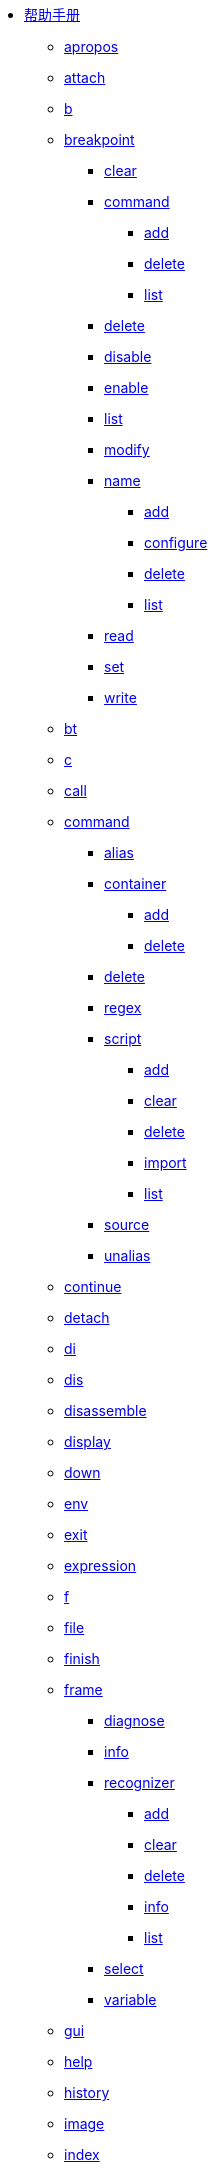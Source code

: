 * https://lldb.llvm.org/man/lldb.html[帮助手册^]
** xref:man/apropos.adoc[apropos]
** xref:man/attach.adoc[attach]
** xref:man/b.adoc[b]
** xref:man/breakpoint.adoc[breakpoint]
*** xref:man/breakpoint-clear.adoc[clear]
*** xref:man/breakpoint-command.adoc[command]
**** xref:man/breakpoint-command-add.adoc[add]
**** xref:man/breakpoint-command-delete.adoc[delete]
**** xref:man/breakpoint-command-list.adoc[list]
*** xref:man/breakpoint-delete.adoc[delete]
*** xref:man/breakpoint-disable.adoc[disable]
*** xref:man/breakpoint-enable.adoc[enable]
*** xref:man/breakpoint-list.adoc[list]
*** xref:man/breakpoint-modify.adoc[modify]
*** xref:man/breakpoint-name.adoc[name]
**** xref:man/breakpoint-name-add.adoc[add]
**** xref:man/breakpoint-name-configure.adoc[configure]
**** xref:man/breakpoint-name-delete.adoc[delete]
**** xref:man/breakpoint-name-list.adoc[list]
*** xref:man/breakpoint-read.adoc[read]
*** xref:man/breakpoint-set.adoc[set]
*** xref:man/breakpoint-write.adoc[write]
** xref:man/bt.adoc[bt]
** xref:man/c.adoc[c]
** xref:man/call.adoc[call]
** xref:man/command.adoc[command]
*** xref:man/command-alias.adoc[alias]
*** xref:man/command-container.adoc[container]
**** xref:man/command-container-add.adoc[add]
**** xref:man/command-container-delete.adoc[delete]
*** xref:man/command-delete.adoc[delete]
*** xref:man/command-regex.adoc[regex]
*** xref:man/command-script.adoc[script]
**** xref:man/command-script-add.adoc[add]
**** xref:man/command-script-clear.adoc[clear]
**** xref:man/command-script-delete.adoc[delete]
**** xref:man/command-script-import.adoc[import]
**** xref:man/command-script-list.adoc[list]
*** xref:man/command-source.adoc[source]
*** xref:man/command-unalias.adoc[unalias]
** xref:man/continue.adoc[continue]
** xref:man/detach.adoc[detach]
** xref:man/di.adoc[di]
** xref:man/dis.adoc[dis]
** xref:man/disassemble.adoc[disassemble]
** xref:man/display.adoc[display]
** xref:man/down.adoc[down]
** xref:man/env.adoc[env]
** xref:man/exit.adoc[exit]
** xref:man/expression.adoc[expression]
** xref:man/f.adoc[f]
** xref:man/file.adoc[file]
** xref:man/finish.adoc[finish]
** xref:man/frame.adoc[frame]
*** xref:man/frame-diagnose.adoc[diagnose]
*** xref:man/frame-info.adoc[info]
*** xref:man/frame-recognizer.adoc[recognizer]
**** xref:man/frame-recognizer-add.adoc[add]
**** xref:man/frame-recognizer-clear.adoc[clear]
**** xref:man/frame-recognizer-delete.adoc[delete]
**** xref:man/frame-recognizer-info.adoc[info]
**** xref:man/frame-recognizer-list.adoc[list]
*** xref:man/frame-select.adoc[select]
*** xref:man/frame-variable.adoc[variable]
** xref:man/gui.adoc[gui]
** xref:man/help.adoc[help]
** xref:man/history.adoc[history]
** xref:man/image.adoc[image]
** xref:man/index.adoc[index]
** xref:man/j.adoc[j]
** xref:man/jump.adoc[jump]
** xref:man/kill.adoc[kill]
** xref:man/l.adoc[l]
** xref:man/language.adoc[language]
*** xref:man/language-cplusplus.adoc[cplusplus]
**** xref:man/language-cplusplus-demangle.adoc[demangle]
*** xref:man/language-objc.adoc[objc]
*** xref:man/language-renderscript.adoc[renderscript]
**** xref:man/language-renderscript-allocation.adoc[allocation]
***** xref:man/language-renderscript-allocation-dump.adoc[dump]
***** xref:man/language-renderscript-allocation-list.adoc[list]
***** xref:man/language-renderscript-allocation-load.adoc[load]
***** xref:man/language-renderscript-allocation-refresh.adoc[refresh]
***** xref:man/language-renderscript-allocation-save.adoc[save]
**** xref:man/language-renderscript-context.adoc[context]
***** xref:man/language-renderscript-context-dump.adoc[dump]
**** xref:man/language-renderscript-kernel.adoc[kernel]
***** xref:man/language-renderscript-kernel-breakpoint.adoc[breakpoint]
****** xref:man/language-renderscript-kernel-breakpoint-all.adoc[all]
****** xref:man/language-renderscript-kernel-breakpoint-set.adoc[set]
***** xref:man/language-renderscript-kernel-coordinate.adoc[coordinate]
***** xref:man/language-renderscript-kernel-list.adoc[list]
**** xref:man/language-renderscript-module.adoc[module]
***** xref:man/language-renderscript-module-dump.adoc[dump]
**** xref:man/language-renderscript-reduction.adoc[reduction]
***** xref:man/language-renderscript-reduction-breakpoint.adoc[breakpoint]
****** xref:man/language-renderscript-reduction-breakpoint-set.adoc[set]
**** xref:man/language-renderscript-scriptgroup.adoc[scriptgroup]
***** xref:man/language-renderscript-scriptgroup-breakpoint.adoc[breakpoint]
****** xref:man/language-renderscript-scriptgroup-breakpoint-set.adoc[set]
***** xref:man/language-renderscript-scriptgroup-list.adoc[list]
**** xref:man/language-renderscript-status.adoc[status]
*** xref:man/language-swift.adoc[swift]
**** xref:man/language-swift-demangle.adoc[demangle]
**** xref:man/language-swift-refcount.adoc[refcount]
** xref:man/list.adoc[list]
** xref:man/log.adoc[log]
*** xref:man/log-disable.adoc[disable]
*** xref:man/log-dump.adoc[dump]
*** xref:man/log-enable.adoc[enable]
*** xref:man/log-list.adoc[list]
*** xref:man/log-timers.adoc[timers]
**** xref:man/log-timers-disable.adoc[disable]
**** xref:man/log-timers-dump.adoc[dump]
**** xref:man/log-timers-enable.adoc[enable]
**** xref:man/log-timers-increment.adoc[increment]
**** xref:man/log-timers-reset.adoc[reset]
** xref:man/memory.adoc[memory]
*** xref:man/memory-find.adoc[find]
*** xref:man/memory-history.adoc[history]
*** xref:man/memory-read.adoc[read]
*** xref:man/memory-region.adoc[region]
*** xref:man/memory-tag.adoc[tag]
**** xref:man/memory-tag-read.adoc[read]
**** xref:man/memory-tag-write.adoc[write]
*** xref:man/memory-write.adoc[write]
** xref:man/n.adoc[n]
** xref:man/next.adoc[next]
** xref:man/nexti.adoc[nexti]
** xref:man/ni.adoc[ni]
** xref:man/p.adoc[p]
** xref:man/parray.adoc[parray]
** xref:man/platform.adoc[platform]
*** xref:man/platform-connect.adoc[connect]
*** xref:man/platform-disconnect.adoc[disconnect]
*** xref:man/platform-file.adoc[file]
**** xref:man/platform-file-close.adoc[close]
**** xref:man/platform-file-open.adoc[open]
**** xref:man/platform-file-read.adoc[read]
**** xref:man/platform-file-write.adoc[write]
*** xref:man/platform-list.adoc[list]
*** xref:man/platform-mkdir.adoc[mkdir]
*** xref:man/platform-process.adoc[process]
**** xref:man/platform-process-attach.adoc[attach]
**** xref:man/platform-process-info.adoc[info]
**** xref:man/platform-process-launch.adoc[launch]
**** xref:man/platform-process-list.adoc[list]
*** xref:man/platform-select.adoc[select]
*** xref:man/platform-settings.adoc[settings]
*** xref:man/platform-shell.adoc[shell]
*** xref:man/platform-status.adoc[status]
** xref:man/plugin.adoc[plugin]
*** xref:man/plugin-load.adoc[load]
** xref:man/po.adoc[po]
** xref:man/poarray.adoc[poarray]
** xref:man/print.adoc[print]
** xref:man/process.adoc[process]
*** xref:man/process-attach.adoc[attach]
*** xref:man/process-connect.adoc[connect]
*** xref:man/process-continue.adoc[continue]
*** xref:man/process-detach.adoc[detach]
*** xref:man/process-handle.adoc[handle]
*** xref:man/process-interrupt.adoc[interrupt]
*** xref:man/process-kill.adoc[kill]
*** xref:man/process-launch.adoc[launch]
*** xref:man/process-load.adoc[load]
*** xref:man/process-plugin.adoc[plugin]
*** xref:man/process-signal.adoc[signal]
*** xref:man/process-status.adoc[status]
*** xref:man/process-trace.adoc[trace]
**** xref:man/process-trace-save.adoc[save]
**** xref:man/process-trace-start.adoc[start]
**** xref:man/process-trace-stop.adoc[stop]
*** xref:man/process-unload.adoc[unload]
** xref:man/q.adoc[q]
** xref:man/quit.adoc[quit]
** xref:man/r.adoc[r]
** xref:man/rbreak.adoc[rbreak]
** xref:man/re.adoc[re]
** xref:man/register.adoc[register]
*** xref:man/register-read.adoc[read]
*** xref:man/register-write.adoc[write]
** xref:man/repl.adoc[repl]
** xref:man/reproducer.adoc[reproducer]
*** xref:man/reproducer-dump.adoc[dump]
*** xref:man/reproducer-generate.adoc[generate]
*** xref:man/reproducer-status.adoc[status]
*** xref:man/reproducer-xcrash.adoc[xcrash]
** xref:man/run.adoc[run]
** xref:man/s.adoc[s]
** xref:man/script.adoc[script]
** xref:man/session.adoc[session]
*** xref:man/session-history.adoc[history]
*** xref:man/session-save.adoc[save]
** xref:man/settings.adoc[settings]
*** xref:man/settings-append.adoc[append]
*** xref:man/settings-clear.adoc[clear]
*** xref:man/settings-list.adoc[list]
*** xref:man/settings-read.adoc[read]
*** xref:man/settings-remove.adoc[remove]
*** xref:man/settings-replace.adoc[replace]
*** xref:man/settings-set.adoc[set]
*** xref:man/settings-show.adoc[show]
*** xref:man/settings-write.adoc[write]
** xref:man/shell.adoc[shell]
** xref:man/si.adoc[si]
** xref:man/sif.adoc[sif]
** xref:man/source.adoc[source]
*** xref:man/source-info.adoc[info]
*** xref:man/source-list.adoc[list]
** xref:man/statistics.adoc[statistics]
*** xref:man/statistics-disable.adoc[disable]
*** xref:man/statistics-dump.adoc[dump]
*** xref:man/statistics-enable.adoc[enable]
** xref:man/step.adoc[step]
** xref:man/stepi.adoc[stepi]
** xref:man/t.adoc[t]
** xref:man/target.adoc[target]
*** xref:man/target-create.adoc[create]
*** xref:man/target-delete.adoc[delete]
*** xref:man/target-dump.adoc[dump]
**** xref:man/target-dump-typesystem.adoc[typesystem]
*** xref:man/target-list.adoc[list]
*** xref:man/target-modules.adoc[modules]
**** xref:man/target-modules-add.adoc[add]
**** xref:man/target-modules-dump.adoc[dump]
***** xref:man/target-modules-dump-ast.adoc[ast]
***** xref:man/target-modules-dump-objfile.adoc[objfile]
***** xref:man/target-modules-dump-sections.adoc[sections]
***** xref:man/target-modules-dump-symfile.adoc[symfile]
***** xref:man/target-modules-dump-symtab.adoc[symtab]
**** xref:man/target-modules-list.adoc[list]
**** xref:man/target-modules-load.adoc[load]
**** xref:man/target-modules-lookup.adoc[lookup]
*** xref:man/target-select.adoc[select]
*** xref:man/target-symbols.adoc[symbols]
**** xref:man/target-symbols-add.adoc[add]
*** xref:man/target-variable.adoc[variable]
** xref:man/tbreak.adoc[tbreak]
** xref:man/thread.adoc[thread]
*** xref:man/thread-backtrace.adoc[backtrace]
*** xref:man/thread-continue.adoc[continue]
*** xref:man/thread-exception.adoc[exception]
*** xref:man/thread-info.adoc[info]
*** xref:man/thread-jump.adoc[jump]
*** xref:man/thread-list.adoc[list]
*** xref:man/thread-plan.adoc[plan]
**** xref:man/thread-plan-discard.adoc[discard]
**** xref:man/thread-plan-list.adoc[list]
**** xref:man/thread-plan-prune.adoc[prune]
*** xref:man/thread-return.adoc[return]
*** xref:man/thread-select.adoc[select]
*** xref:man/thread-siginfo.adoc[siginfo]
*** xref:man/thread-trace.adoc[trace]
**** xref:man/thread-trace-dump.adoc[dump]
***** xref:man/thread-trace-dump-info.adoc[info]
***** xref:man/thread-trace-dump-instructions.adoc[instructions]
**** xref:man/thread-trace-export.adoc[export]
***** xref:man/thread-trace-export-ctf.adoc[ctf]
**** xref:man/thread-trace-start.adoc[start]
**** xref:man/thread-trace-stop.adoc[stop]
*** xref:man/thread-until.adoc[until]
** xref:man/trace.adoc[trace]
*** xref:man/trace-dump.adoc[dump]
*** xref:man/trace-load.adoc[load]
*** xref:man/trace-schema.adoc[schema]
** xref:man/type.adoc[type]
*** xref:man/type-category.adoc[category]
**** xref:man/type-category-define.adoc[define]
**** xref:man/type-category-delete.adoc[delete]
**** xref:man/type-category-disable.adoc[disable]
**** xref:man/type-category-enable.adoc[enable]
**** xref:man/type-category-list.adoc[list]
*** xref:man/type-filter.adoc[filter]
**** xref:man/type-filter-add.adoc[add]
**** xref:man/type-filter-clear.adoc[clear]
**** xref:man/type-filter-delete.adoc[delete]
**** xref:man/type-filter-list.adoc[list]
*** xref:man/type-format.adoc[format]
**** xref:man/type-format-add.adoc[add]
**** xref:man/type-format-clear.adoc[clear]
**** xref:man/type-format-delete.adoc[delete]
**** xref:man/type-format-info.adoc[info]
**** xref:man/type-format-list.adoc[list]
*** xref:man/type-lookup.adoc[lookup]
*** xref:man/type-summary.adoc[summary]
**** xref:man/type-summary-add.adoc[add]
**** xref:man/type-summary-clear.adoc[clear]
**** xref:man/type-summary-delete.adoc[delete]
**** xref:man/type-summary-info.adoc[info]
**** xref:man/type-summary-list.adoc[list]
*** xref:man/type-synthetic.adoc[synthetic]
**** xref:man/type-synthetic-add.adoc[add]
**** xref:man/type-synthetic-clear.adoc[clear]
**** xref:man/type-synthetic-delete.adoc[delete]
**** xref:man/type-synthetic-info.adoc[info]
**** xref:man/type-synthetic-list.adoc[list]
** xref:man/undisplay.adoc[undisplay]
** xref:man/up.adoc[up]
** xref:man/v.adoc[v]
** xref:man/var.adoc[var]
** xref:man/version.adoc[version]
** xref:man/vo.adoc[vo]
** xref:man/watchpoint.adoc[watchpoint]
*** xref:man/watchpoint-command.adoc[command]
**** xref:man/watchpoint-command-add.adoc[add]
**** xref:man/watchpoint-command-delete.adoc[delete]
**** xref:man/watchpoint-command-list.adoc[list]
*** xref:man/watchpoint-delete.adoc[delete]
*** xref:man/watchpoint-disable.adoc[disable]
*** xref:man/watchpoint-enable.adoc[enable]
*** xref:man/watchpoint-ignore.adoc[ignore]
*** xref:man/watchpoint-list.adoc[list]
*** xref:man/watchpoint-modify.adoc[modify]
*** xref:man/watchpoint-set.adoc[set]
**** xref:man/watchpoint-set-expression.adoc[expression]
**** xref:man/watchpoint-set-variable.adoc[variable]
** xref:man/x.adoc[x]